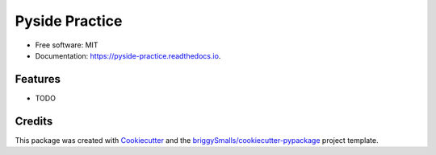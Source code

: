===============
Pyside Practice
===============


.. image:: https://img.shields.io/pypi/v/pyside_practice.svg
        :target: https://pypi.python.org/pypi/pyside_practice

.. image:: https://img.shields.io/travis/seokwangwoo/pyside_practice.svg
        :target: https://travis-ci.com/seokwangwoo/pyside_practice

.. image:: https://readthedocs.org/projects/pyside-practice/badge/?version=latest
        :target: https://pyside-practice.readthedocs.io/en/latest/?badge=latest
        :alt: Documentation Status







* Free software: MIT
* Documentation: https://pyside-practice.readthedocs.io.


Features
--------

* TODO

Credits
-------

This package was created with Cookiecutter_ and the `briggySmalls/cookiecutter-pypackage`_ project template.

.. _Cookiecutter: https://github.com/audreyr/cookiecutter
.. _`briggySmalls/cookiecutter-pypackage`: https://github.com/briggySmalls/cookiecutter-pypackage
